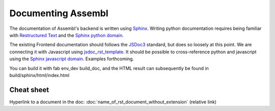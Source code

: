 Documenting Assembl
===================

The documentation of Assembl's backend is written using Sphinx_. Writing python documentation requires being familiar with `Restructured Text`_ and the `Sphinx python domain`_.

The existing Frontend documentation should follows the JSDoc3_ standard, but does so loosely at this point. We are connecting it with Javascript using jsdoc_rst_template_. It should be possible to cross-reference python and javascript using the `Sphinx javascript domain`_. Examples forthcoming.

You can build it with fab env_dev build_doc, and the HTML result can 
subsequently be found in build/sphinx/html/index.html


Cheat sheet
-----------

Hyperlink to a document in the doc:
:doc:`name_of_rst_document_without_extension` (relative link)



.. _Sphinx: http://sphinx-doc.org/
.. _JSDoc3: http://usejsdoc.org/
.. _jsdoc_rst_template: https://github.com/gocept/jsdoc-rst-template
.. _`Restructured Text`: http://www.sphinx-doc.org/en/stable/rest.html
.. _`Sphinx python domain`: http://www.sphinx-doc.org/en/stable/domains.html?highlight=python%20domain#the-python-domain
.. _`Sphinx javascript domain`: http://www.sphinx-doc.org/en/stable/domains.html?highlight=python%20domain#the-javascript-domain

